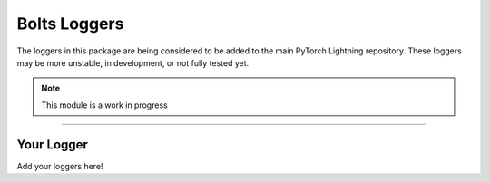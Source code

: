 .. role:: hidden
    :class: hidden-section

Bolts Loggers
=============
The loggers in this package are being considered to be added to the main PyTorch Lightning repository.
These loggers may be more unstable, in development, or not fully tested yet.

.. note:: This module is a work in progress

---------

Your Logger
-----------
Add your loggers here!
